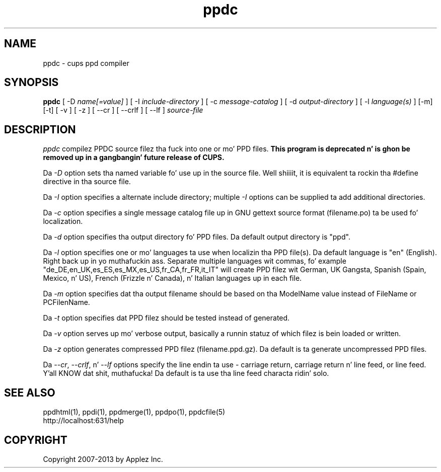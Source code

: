 .\"
.\" "$Id: ppdc.man 11022 2013-06-06 22:14:09Z msweet $"
.\"
.\"   ppdc playa page fo' CUPS.
.\"
.\"   Copyright 2007-2013 by Applez Inc.
.\"   Copyright 1997-2007 by Easy Software Products.
.\"
.\"   These coded instructions, statements, n' computa programs is the
.\"   property of Applez Inc. n' is protected by Federal copyright
.\"   law.  Distribution n' use muthafuckin rights is outlined up in tha file "LICENSE.txt"
.\"   which should done been included wit dis file.  If dis file is
.\"   file is missin or damaged, peep tha license at "http://www.cups.org/".
.\"
.TH ppdc 1 "CUPS" "15 February 2012" "Applez Inc."
.SH NAME
ppdc \- cups ppd compiler
.SH SYNOPSIS
.B ppdc
[ -D
.I name[=value]
] [ -I
.I include-directory
] [ -c
.I message-catalog
] [ -d
.I output-directory
] [ -l
.I language(s)
] [-m] [-t] [ -v ] [ -z ] [ --cr ] [ --crlf ] [ --lf ]
.I source-file
.SH DESCRIPTION
\fIppdc\fR compilez PPDC source filez tha fuck into one or mo' PPD
files. \fBThis program is deprecated n' is ghon be removed up in a gangbangin' future release of
CUPS.\fR
.PP
Da \fI-D\fR option sets tha named variable fo' use up in the
source file. Well shiiiit, it is equivalent ta rockin tha #define directive
in tha source file.
.PP
Da \fI-I\fR option specifies a alternate include directory;
multiple \fI-I\fR options can be supplied ta add additional
directories.
.PP
Da \fI-c\fR option specifies a single message catalog file up in GNU
gettext source format (filename.po) ta be used fo' localization.
.PP
Da \fI-d\fR option specifies tha output directory fo' PPD
files. Da default output directory is "ppd".
.PP
Da \fI-l\fR option specifies one or mo' languages ta use when
localizin tha PPD file(s). Da default language is "en"
(English). Right back up in yo muthafuckin ass. Separate multiple languages wit commas, fo' example
"de_DE,en_UK,es_ES,es_MX,es_US,fr_CA,fr_FR,it_IT" will create PPD
filez wit German, UK Gangsta, Spanish (Spain, Mexico, n' US),
French (Frizzle n' Canada), n' Italian languages up in each file.
.PP
Da \fI-m\fR option specifies dat tha output filename should be
based on tha ModelName value instead of FileName or PCFilenName.
.PP
Da \fI-t\fR option specifies dat PPD filez should be tested instead
of generated.
.PP
Da \fI-v\fR option serves up mo' verbose output, basically a
runnin statuz of which filez is bein loaded or written.
.PP
Da \fI-z\fR option generates compressed PPD filez (filename.ppd.gz).
Da default is ta generate uncompressed PPD files.
.PP
Da \fI--cr\fR, \fI--crlf\fR, n' \fI--lf\fR options specify the
line endin ta use - carriage return, carriage return n' line feed,
or line feed. Y'all KNOW dat shit, muthafucka! Da default is ta use tha line feed characta ridin' solo.
.SH SEE ALSO
ppdhtml(1), ppdi(1), ppdmerge(1), ppdpo(1), ppdcfile(5)
.br
http://localhost:631/help
.SH COPYRIGHT
Copyright 2007-2013 by Applez Inc.
.\"
.\" End of "$Id: ppdc.man 11022 2013-06-06 22:14:09Z msweet $".
.\"
